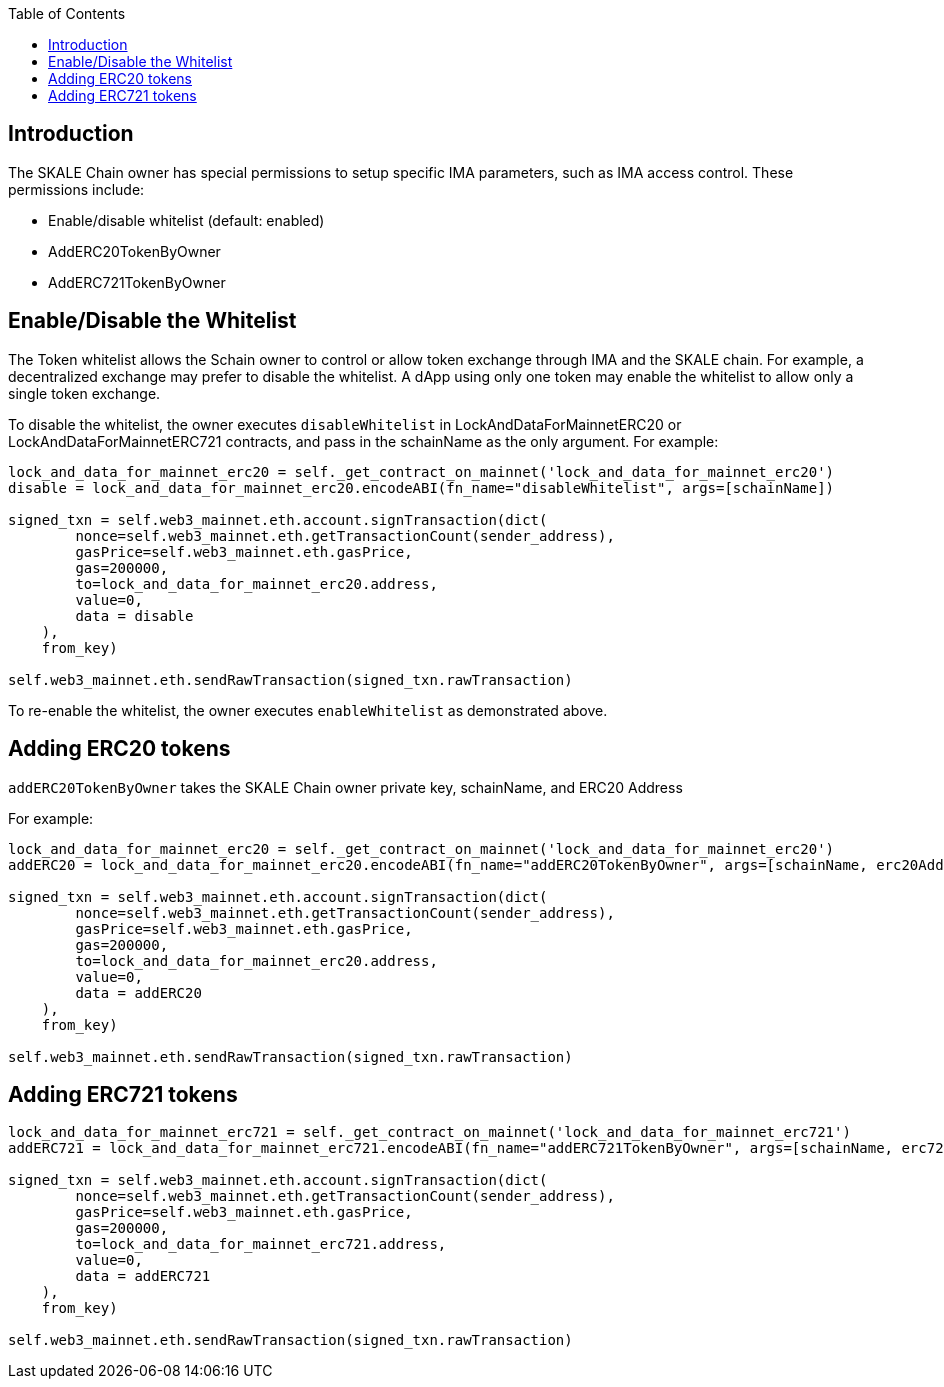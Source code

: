 = IMA Token Access Control
:doctype: article
:!showtitle:
:icons: font
:toc: macro

ifdef::env-github[]

:tip-caption: :bulb:
:note-caption: :information_source:
:important-caption: :heavy_exclamation_mark:
:caution-caption: :fire:
:warning-caption: :warning:

endif::[]

toc::[]

== Introduction

The SKALE Chain owner has special permissions to setup specific IMA parameters, such as IMA access control. These permissions include:

* Enable/disable whitelist (default: enabled)
* AddERC20TokenByOwner
* AddERC721TokenByOwner

== Enable/Disable the Whitelist

The Token whitelist allows the Schain owner to control or allow token exchange through IMA and the SKALE chain. For example, a decentralized exchange may prefer to disable the whitelist. A dApp using only one token may enable the whitelist to allow only a single token exchange. 

To disable the whitelist, the owner executes `disableWhitelist` in LockAndDataForMainnetERC20 or LockAndDataForMainnetERC721 contracts, and pass in the schainName as the only argument. For example:

```python
lock_and_data_for_mainnet_erc20 = self._get_contract_on_mainnet('lock_and_data_for_mainnet_erc20')
disable = lock_and_data_for_mainnet_erc20.encodeABI(fn_name="disableWhitelist", args=[schainName])

signed_txn = self.web3_mainnet.eth.account.signTransaction(dict(
        nonce=self.web3_mainnet.eth.getTransactionCount(sender_address),
        gasPrice=self.web3_mainnet.eth.gasPrice,
        gas=200000,
        to=lock_and_data_for_mainnet_erc20.address,
        value=0,
        data = disable
    ),
    from_key)

self.web3_mainnet.eth.sendRawTransaction(signed_txn.rawTransaction)
```

To re-enable the whitelist, the owner executes `enableWhitelist` as demonstrated above.

== Adding ERC20 tokens

`addERC20TokenByOwner` takes the SKALE Chain owner private key, schainName, and ERC20 Address

For example:

```python
lock_and_data_for_mainnet_erc20 = self._get_contract_on_mainnet('lock_and_data_for_mainnet_erc20')
addERC20 = lock_and_data_for_mainnet_erc20.encodeABI(fn_name="addERC20TokenByOwner", args=[schainName, erc20Address])

signed_txn = self.web3_mainnet.eth.account.signTransaction(dict(
        nonce=self.web3_mainnet.eth.getTransactionCount(sender_address),
        gasPrice=self.web3_mainnet.eth.gasPrice,
        gas=200000,
        to=lock_and_data_for_mainnet_erc20.address,
        value=0,
        data = addERC20
    ),
    from_key)

self.web3_mainnet.eth.sendRawTransaction(signed_txn.rawTransaction)
```

== Adding ERC721 tokens

```python
lock_and_data_for_mainnet_erc721 = self._get_contract_on_mainnet('lock_and_data_for_mainnet_erc721')
addERC721 = lock_and_data_for_mainnet_erc721.encodeABI(fn_name="addERC721TokenByOwner", args=[schainName, erc721Address])

signed_txn = self.web3_mainnet.eth.account.signTransaction(dict(
        nonce=self.web3_mainnet.eth.getTransactionCount(sender_address),
        gasPrice=self.web3_mainnet.eth.gasPrice,
        gas=200000,
        to=lock_and_data_for_mainnet_erc721.address,
        value=0,
        data = addERC721
    ),
    from_key)

self.web3_mainnet.eth.sendRawTransaction(signed_txn.rawTransaction)
```